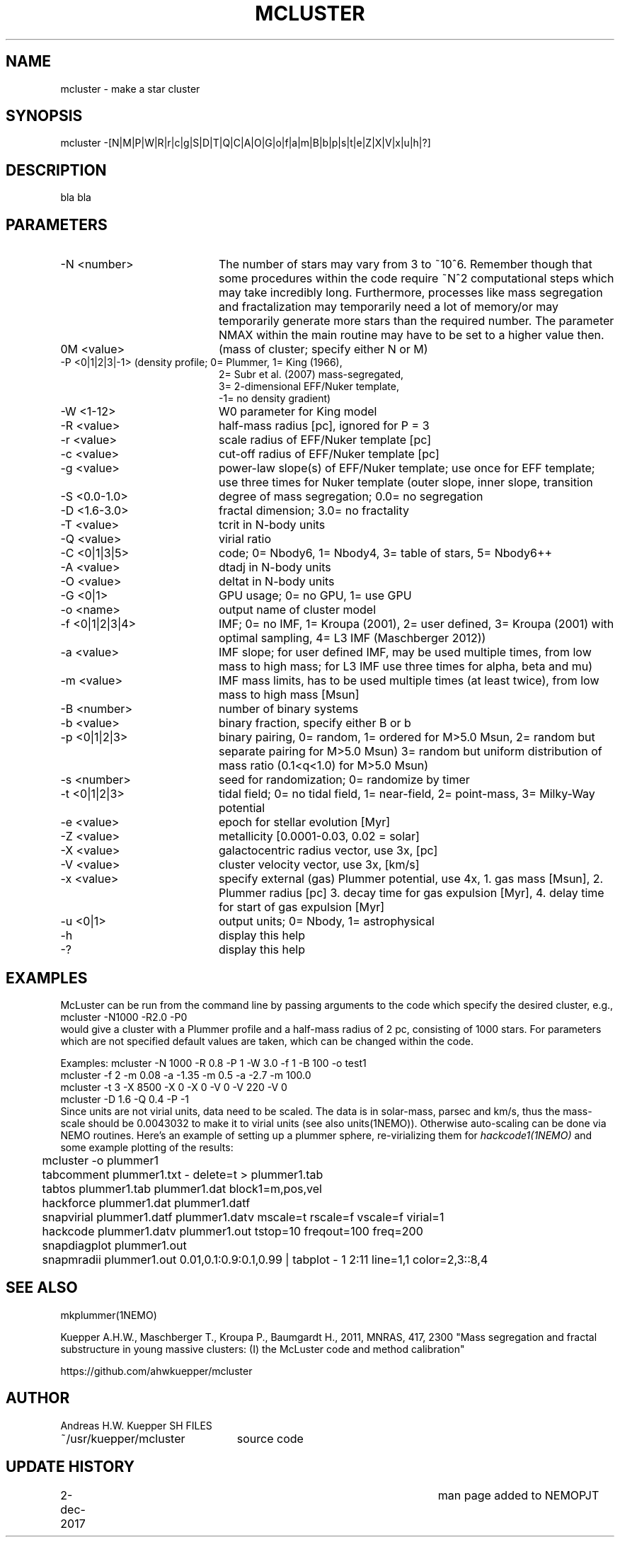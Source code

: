 .TH MCLUSTER 1NEMO "2 December 2017"
.SH NAME
mcluster \- make a star cluster
.SH SYNOPSIS
mcluster -[N|M|P|W|R|r|c|g|S|D|T|Q|C|A|O|G|o|f|a|m|B|b|p|s|t|e|Z|X|V|x|u|h|?]
.SH DESCRIPTION
bla bla
.SH PARAMETERS
.TP 20
-N <number>
The number of stars may vary from 3 to ~10^6. Remember though 
that some procedures within the code require ~N^2 computational 
steps which may take incredibly long. Furthermore, processes
like mass segregation and fractalization may temporarily 
need a lot of memory/or may temporarily generate more stars than
the required number. The parameter NMAX within the main 
routine may have to be set to a higher value then.       
.TP       
0M <value>
(mass of cluster; specify either N or M)           
.TP       
-P <0|1|2|3|-1> (density profile; 0= Plummer, 1= King (1966), 
                   2= Subr et al. (2007) mass-segregated,            
                   3= 2-dimensional EFF/Nuker template,              
                   -1= no density gradient)                          
.TP       
-W <1-12>
W0 parameter for King model                       
.TP       
-R <value>
half-mass radius [pc], ignored for P = 3
.TP       
-r <value>
scale radius of EFF/Nuker template [pc]          
.TP       
-c <value>
cut-off radius of EFF/Nuker template [pc]        
.TP       
-g <value>
power-law slope(s) of EFF/Nuker template; use     
once for EFF template; use three times for Nuker  
template (outer slope, inner slope, transition   
.TP       
-S <0.0-1.0>
degree of mass segregation; 0.0= no segregation
.TP       
-D <1.6-3.0>
fractal dimension; 3.0= no fractality
.TP       
-T <value>
tcrit in N-body units
.TP       
-Q <value>
virial ratio                                     
.TP       
-C <0|1|3|5>
code; 0= Nbody6, 1= Nbody4, 3= table of stars, 5= Nbody6++
.TP       
-A <value>
dtadj in N-body units
.TP       
-O <value>
deltat in N-body units                           
.TP       
-G <0|1>
GPU usage; 0= no GPU, 1= use GPU                   
.TP       
-o <name>
output name of cluster model                      
.TP       
-f <0|1|2|3|4>
IMF; 0= no IMF, 1= Kroupa (2001),             
2= user defined, 3= Kroupa (2001) with optimal sampling,
4= L3 IMF (Maschberger 2012))                           
.TP       
-a <value>
IMF slope; for user defined IMF, may be used      
multiple times, from low mass to high mass;       
for L3 IMF use three times for alpha, beta and mu)
.TP       
-m <value>
IMF mass limits, has to be used multiple times    
(at least twice), from low mass to high mass [Msun]
.TP       
-B <number>
number of binary systems                        
.TP       
-b <value>
binary fraction, specify either B or b          
.TP       
-p <0|1|2|3>
binary pairing, 0= random, 1= ordered for M>5.0 Msun,
2= random but separate pairing for M>5.0 Msun)
3= random but uniform distribution of mass ratio (0.1<q<1.0) for M>5.0 Msun)
.TP       
-s <number>
seed for randomization; 0= randomize by timer   
.TP       
-t <0|1|2|3>
tidal field; 0= no tidal field, 1= near-field,  
2= point-mass, 3= Milky-Way potential           
.TP       
-e <value>
epoch for stellar evolution [Myr]                
.TP       
-Z <value>
metallicity [0.0001-0.03, 0.02 = solar]          
.TP       
-X <value>
galactocentric radius vector, use 3x, [pc]       
.TP       
-V <value>
cluster velocity vector, use 3x, [km/s]          
.TP       
-x <value>
specify external (gas) Plummer potential, use 4x, 
1. gas mass [Msun], 2. Plummer radius [pc]         
3. decay time for gas expulsion [Myr], 4. delay    
time for start of gas expulsion [Myr]             
.TP       
-u <0|1>
output units; 0= Nbody, 1= astrophysical           
.TP       
-h
display this help                                        
.TP       
-?
display this help                                       
.SH EXAMPLES
McLuster can be run from the command line by passing arguments
to the code which specify the desired cluster, e.g.,
.nf
	mcluster -N1000 -R2.0 -P0
.fi
would give a cluster with a Plummer profile and a half-mass
radius of 2 pc, consisting of 1000 stars. For parameters
which are not specified default values are taken, which can be
changed within the code. 


.nf
Examples: mcluster -N 1000 -R 0.8 -P 1 -W 3.0 -f 1 -B 100 -o test1  
          mcluster -f 2 -m 0.08 -a -1.35 -m 0.5 -a -2.7 -m 100.0    
          mcluster -t 3 -X 8500 -X 0 -X 0 -V 0 -V 220 -V 0          
          mcluster -D 1.6 -Q 0.4 -P -1                              
.fi
Since units are not virial units, data need to be scaled. The data is in
solar-mass, parsec and km/s, thus the mass-scale should be 0.0043032 to make it
to virial units (see also units(1NEMO)). Otherwise auto-scaling can be done via NEMO routines.
Here's an example of setting up a plummer sphere, re-virializing them for \fIhackcode1(1NEMO)\fP
and some example plotting of the results:
.nf

	mcluster -o plummer1
	tabcomment plummer1.txt - delete=t > plummer1.tab
	tabtos plummer1.tab plummer1.dat block1=m,pos,vel
	hackforce plummer1.dat plummer1.datf
	snapvirial plummer1.datf plummer1.datv mscale=t rscale=f vscale=f virial=1
	hackcode plummer1.datv plummer1.out tstop=10 freqout=100 freq=200
	snapdiagplot plummer1.out
	snapmradii plummer1.out 0.01,0.1:0.9:0.1,0.99 | tabplot - 1 2:11 line=1,1 color=2,3::8,4

.fi
.SH SEE ALSO
mkplummer(1NEMO)
.PP
Kuepper A.H.W., Maschberger T., Kroupa P., Baumgardt H., 2011, MNRAS, 417, 2300
"Mass segregation and fractal substructure in young massive clusters: 
(I) the McLuster code and method calibration"
.PP
https://github.com/ahwkuepper/mcluster
.SH AUTHOR
Andreas H.W. Kuepper
SH FILES
.nf
.ta +3.0i
~/usr/kuepper/mcluster		source code
.fi
.SH "UPDATE HISTORY"
.nf
.ta +1.0i +4.5i
2-dec-2017	man page added to NEMO		PJT
.fi
